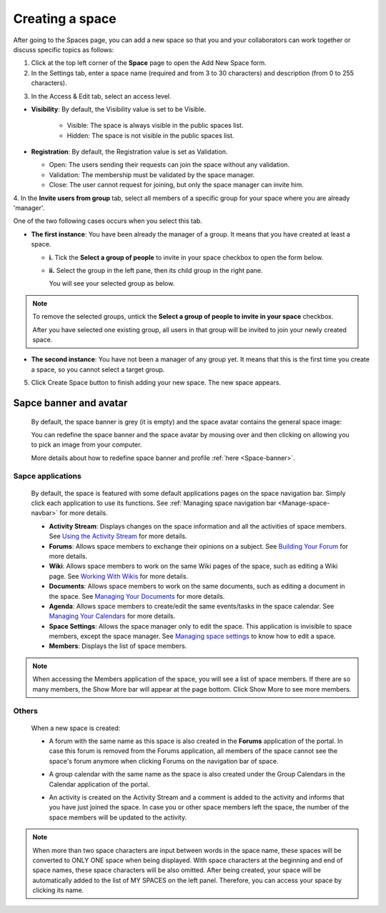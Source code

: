 .. _Create-Space:

================
Creating a space
================

After going to the Spaces page, you can add a new space so that you and
your collaborators can work together or discuss specific topics as
follows:

1. Click |image0| at the top left corner of the **Space** page to open the Add New Space form.

2. In the Settings tab, enter a space name (required and from 3 to 30 characters) and description (from 0 to 255 characters).

|image1|

.. _access-level-step:

3. In the Access & Edit tab, select an access level.

|image9|

.. _About-space-visibility:

-  **Visibility**: By default, the Visibility value is set to be Visible.

	-  Visible: The space is always visible in the public spaces list.

	-  Hidden: The space is not visible in the public spaces list.

-  **Registration**: By default, the Registration value is set as
   Validation.

   -  Open: The users sending their requests can join the space without
      any validation.

   -  Validation: The membership must be validated by the space manager.

   -  Close: The user cannot request for joining, but only the space
      manager can invite him.

4. In the **Invite users from group** tab, select all members of a specific
group for your space where you are already 'manager'.

One of the two following cases occurs when you select this tab.

-  **The first instance**: You have been already the manager of a group. It means that you have created at least a space.

   |image2|

   -  **i.** Tick the **Select a group of people** to invite in your space checkbox to open the form below.

   -  **ii.** Select the group in the left pane, then its child group in
      the right pane.

      You will see your selected group as below.

      |image3|

.. note:: To remove the selected groups, untick the **Select a group of people to invite in your space** checkbox.

   After you have selected one existing group, all users in that group will be invited to join your newly created space.

-  **The second instance**: You have not been a manager of any group yet. It means that this is the first time you create a space, so you cannot select a target group.

   |image4|

5. Click Create Space button to finish adding your new space. The new space appears.

|image5|

.. _Space-banner-avatar:

Sapce banner and avatar
~~~~~~~~~~~~~~~~~~~~~~~~~~~~

   By default, the space banner is grey (it is empty) and the space
   avatar contains the general space image:

   |image6|

   You can redefine the space banner and the space avatar by mousing
   over and then clicking on |image7| allowing you to pick an image from
   your computer.

   More details about how to redefine space banner and profile :ref:`here <Space-banner>`.

Sapce applications
-------------------

   By default, the space is featured with some default applications
   pages on the space navigation bar. Simply click each application to
   use its functions. See :ref:`Managing space navigation bar <Manage-space-navbar>` for more details.

   -  **Activity Stream**: Displays changes on the space information and all
      the activities of space members. See `Using the Activity
      Stream <#PLFUserGuide.GettingStarted.ActivitiesInActivityStream>`__
      for more details.

   -  **Forums**: Allows space members to exchange their opinions on a
      subject. See `Building Your
      Forum <#PLFUserGuide.BuildingYourForum>`__ for more details.

   -  **Wiki**: Allows space members to work on the same Wiki pages of the
      space, such as editing a Wiki page. See `Working With
      Wikis <#PLFUserGuide.WorkingWithWikis>`__ for more details.

   -  **Documents**: Allows space members to work on the same documents,
      such as editing a document in the space. See `Managing Your
      Documents <#PLFUserGuide.ManagingYourDocuments>`__ for more
      details.

   -  **Agenda**: Allows space members to create/edit the same events/tasks
      in the space calendar. See `Managing Your
      Calendars <#PLFUserGuide.ManagingYourCalendars>`__ for more
      details.

   -  **Space Settings**: Allows the space manager only to edit the space.
      This application is invisible to space members, except the space
      manager. See `Managing space
      settings <#PLFUserGuide.WorkingWithSpaces.ManagingSpaceSettings>`__
      to know how to edit a space.

   -  **Members**: Displays the list of space members.

.. note:: When accessing the Members application of the space, you will
          see a list of space members. If there are so many members, the
          Show More bar will appear at the page bottom. Click Show More
          to see more members.

Others
------

   When a new space is created:

   -  A forum with the same name as this space is also created in the
      **Forums** application of the portal. In case this forum is
      removed from the Forums application, all members of the space
      cannot see the space's forum anymore when clicking Forums on the
      navigation bar of space.

   -  A group calendar with the same name as the space is also created
      under the Group Calendars in the Calendar application of the
      portal.

   -  An activity is created on the Activity Stream and a comment is
      added to the activity and informs that you have just joined the
      space. In case you or other space members left the space, the
      number of the space members will be updated to the activity.

      |image8|


.. note:: When more than two space characters are input between words in the space name, these spaces will be converted to ONLY ONE space when
			being displayed. With space characters at the beginning and end of space names, these space characters will be also omitted.
			After being created, your space will be automatically added to the list of MY SPACES on the left panel. Therefore, you can access your space by clicking its name.

.. |image0| image:: images/social/add_new_space_button.png
.. |image1| image:: images/social/add_space_settings_tab.png
.. |image2| image:: images/social/add_new_space_invite_users.png
.. |image3| image:: images/social/add_new_space_selected_group.png
.. |image4| image:: images/social/add_new_space_invite_users1.png
.. |image5| image:: images/social/space_navigation_bar.png
.. |image6| image:: images/social/space_avatar_default.png
.. |image7| image:: images/social/update_image_icon.png
.. |image8| image:: images/social/new_space_on_activity_stream.png
.. |image9| image:: images/social/add_new_space_visibility.png

